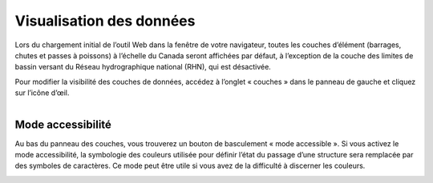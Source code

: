 .. _visualizing:

=========================
Visualisation des données
=========================

Lors du chargement initial de l’outil Web dans la fenêtre de votre navigateur, toutes les couches d’élément (barrages, chutes et passes à poissons) à l’échelle du Canada seront affichées par défaut, à l’exception de la couche des limites de bassin versant du Réseau hydrographique national (RHN), qui est désactivée.

Pour modifier la visibilité des couches de données, accédez à l’onglet « couches » dans le panneau de gauche et cliquez sur l’icône d’œil.

.. figure:: img/panel_layers_highlight_crop_fr.png
    :align: left
    :width: 70%

Mode accessibilité
------------------

Au bas du panneau des couches, vous trouverez un bouton de basculement « mode accessible ». Si vous activez le mode accessibilité, la symbologie des couleurs utilisée pour définir l’état du passage d’une structure sera remplacée par des symboles de caractères. Ce mode peut être utile si vous avez de la difficulté à discerner les couleurs.

.. figure:: img/accessibility_mode_all_highlight_fr.png
    :align: left
    :width: 90%
